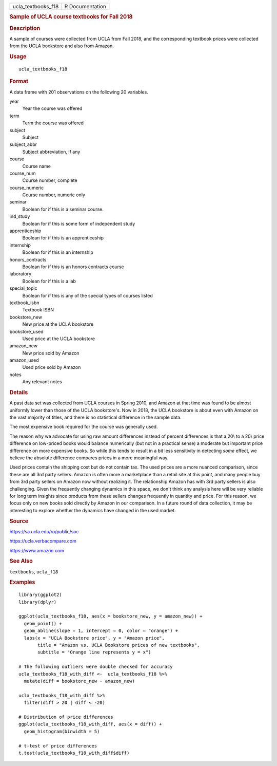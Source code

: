 .. container::

   ================== ===============
   ucla_textbooks_f18 R Documentation
   ================== ===============

   .. rubric:: Sample of UCLA course textbooks for Fall 2018
      :name: sample-of-ucla-course-textbooks-for-fall-2018

   .. rubric:: Description
      :name: description

   A sample of courses were collected from UCLA from Fall 2018, and the
   corresponding textbook prices were collected from the UCLA bookstore
   and also from Amazon.

   .. rubric:: Usage
      :name: usage

   ::

      ucla_textbooks_f18

   .. rubric:: Format
      :name: format

   A data frame with 201 observations on the following 20 variables.

   year
      Year the course was offered

   term
      Term the course was offered

   subject
      Subject

   subject_abbr
      Subject abbreviation, if any

   course
      Course name

   course_num
      Course number, complete

   course_numeric
      Course number, numeric only

   seminar
      Boolean for if this is a seminar course.

   ind_study
      Boolean for if this is some form of independent study

   apprenticeship
      Boolean for if this is an apprenticeship

   internship
      Boolean for if this is an internship

   honors_contracts
      Boolean for if this is an honors contracts course

   laboratory
      Boolean for if this is a lab

   special_topic
      Boolean for if this is any of the special types of courses listed

   textbook_isbn
      Textbook ISBN

   bookstore_new
      New price at the UCLA bookstore

   bookstore_used
      Used price at the UCLA bookstore

   amazon_new
      New price sold by Amazon

   amazon_used
      Used price sold by Amazon

   notes
      Any relevant notes

   .. rubric:: Details
      :name: details

   A past data set was collected from UCLA courses in Spring 2010, and
   Amazon at that time was found to be almost uniformly lower than those
   of the UCLA bookstore's. Now in 2018, the UCLA bookstore is about
   even with Amazon on the vast majority of titles, and there is no
   statistical difference in the sample data.

   The most expensive book required for the course was generally used.

   The reason why we advocate for using raw amount differences instead
   of percent differences is that a 20\\ to a 20\\ price difference on
   low-priced books would balance numerically (but not in a practical
   sense) a moderate but important price difference on more expensive
   books. So while this tends to result in a bit less sensitivity in
   detecting *some* effect, we believe the absolute difference compares
   prices in a more meaningful way.

   Used prices contain the shipping cost but do not contain tax. The
   used prices are a more nuanced comparison, since these are all 3rd
   party sellers. Amazon is often more a marketplace than a retail site
   at this point, and many people buy from 3rd party sellers on Amazon
   now without realizing it. The relationship Amazon has with 3rd party
   sellers is also challenging. Given the frequently changing dynamics
   in this space, we don't think any analysis here will be very reliable
   for long term insights since products from these sellers changes
   frequently in quantity and price. For this reason, we focus only on
   new books sold directly by Amazon in our comparison. In a future
   round of data collection, it may be interesting to explore whether
   the dynamics have changed in the used market.

   .. rubric:: Source
      :name: source

   https://sa.ucla.edu/ro/public/soc

   https://ucla.verbacompare.com

   https://www.amazon.com

   .. rubric:: See Also
      :name: see-also

   ``textbooks``, ``ucla_f18``

   .. rubric:: Examples
      :name: examples

   ::


      library(ggplot2)
      library(dplyr)

      ggplot(ucla_textbooks_f18, aes(x = bookstore_new, y = amazon_new)) +
        geom_point() +
        geom_abline(slope = 1, intercept = 0, color = "orange") +
        labs(x = "UCLA Bookstore price", y = "Amazon price",
             title = "Amazon vs. UCLA Bookstore prices of new textbooks",
             subtitle = "Orange line represents y = x")

      # The following outliers were double checked for accuracy
      ucla_textbooks_f18_with_diff <-  ucla_textbooks_f18 %>%
        mutate(diff = bookstore_new - amazon_new)

      ucla_textbooks_f18_with_diff %>%
        filter(diff > 20 | diff < -20)

      # Distribution of price differences
      ggplot(ucla_textbooks_f18_with_diff, aes(x = diff)) +
        geom_histogram(binwidth = 5)

      # t-test of price differences
      t.test(ucla_textbooks_f18_with_diff$diff)

